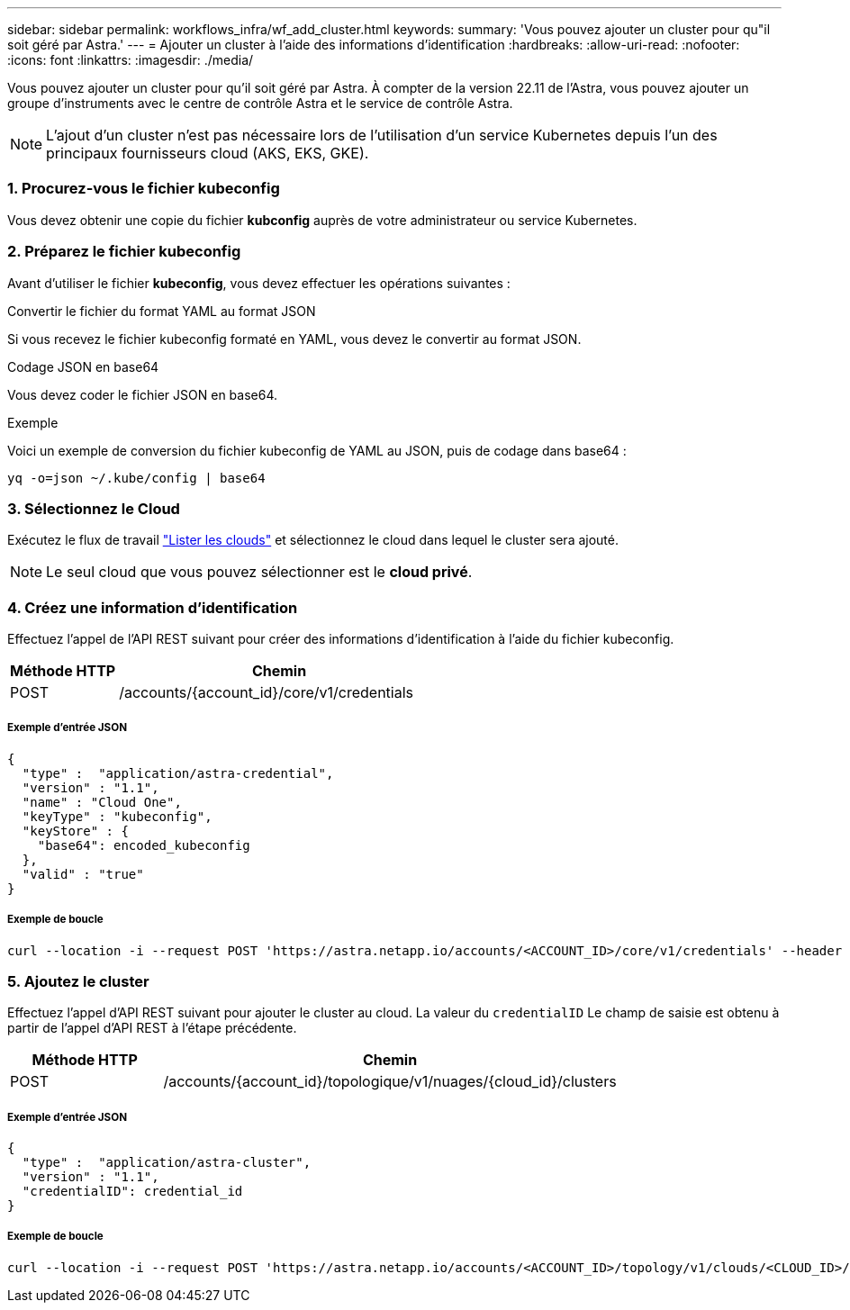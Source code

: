 ---
sidebar: sidebar 
permalink: workflows_infra/wf_add_cluster.html 
keywords:  
summary: 'Vous pouvez ajouter un cluster pour qu"il soit géré par Astra.' 
---
= Ajouter un cluster à l'aide des informations d'identification
:hardbreaks:
:allow-uri-read: 
:nofooter: 
:icons: font
:linkattrs: 
:imagesdir: ./media/


[role="lead"]
Vous pouvez ajouter un cluster pour qu'il soit géré par Astra. À compter de la version 22.11 de l'Astra, vous pouvez ajouter un groupe d'instruments avec le centre de contrôle Astra et le service de contrôle Astra.


NOTE: L'ajout d'un cluster n'est pas nécessaire lors de l'utilisation d'un service Kubernetes depuis l'un des principaux fournisseurs cloud (AKS, EKS, GKE).



=== 1. Procurez-vous le fichier kubeconfig

Vous devez obtenir une copie du fichier *kubconfig* auprès de votre administrateur ou service Kubernetes.



=== 2. Préparez le fichier kubeconfig

Avant d'utiliser le fichier *kubeconfig*, vous devez effectuer les opérations suivantes :

.Convertir le fichier du format YAML au format JSON
Si vous recevez le fichier kubeconfig formaté en YAML, vous devez le convertir au format JSON.

.Codage JSON en base64
Vous devez coder le fichier JSON en base64.

.Exemple
Voici un exemple de conversion du fichier kubeconfig de YAML au JSON, puis de codage dans base64 :

`yq -o=json ~/.kube/config | base64`



=== 3. Sélectionnez le Cloud

Exécutez le flux de travail link:../workflows_infra/wf_list_clouds.html["Lister les clouds"] et sélectionnez le cloud dans lequel le cluster sera ajouté.


NOTE: Le seul cloud que vous pouvez sélectionner est le *cloud privé*.



=== 4. Créez une information d'identification

Effectuez l'appel de l'API REST suivant pour créer des informations d'identification à l'aide du fichier kubeconfig.

[cols="25,75"]
|===
| Méthode HTTP | Chemin 


| POST | /accounts/{account_id}/core/v1/credentials 
|===


===== Exemple d'entrée JSON

[source, curl]
----
{
  "type" :  "application/astra-credential",
  "version" : "1.1",
  "name" : "Cloud One",
  "keyType" : "kubeconfig",
  "keyStore" : {
    "base64": encoded_kubeconfig
  },
  "valid" : "true"
}
----


===== Exemple de boucle

[source, curl]
----
curl --location -i --request POST 'https://astra.netapp.io/accounts/<ACCOUNT_ID>/core/v1/credentials' --header 'Accept: */*' --header 'Authorization: Bearer <API_TOKEN>' --data @JSONinput
----


=== 5. Ajoutez le cluster

Effectuez l'appel d'API REST suivant pour ajouter le cluster au cloud. La valeur du `credentialID` Le champ de saisie est obtenu à partir de l'appel d'API REST à l'étape précédente.

[cols="25,75"]
|===
| Méthode HTTP | Chemin 


| POST | /accounts/{account_id}/topologique/v1/nuages/{cloud_id}/clusters 
|===


===== Exemple d'entrée JSON

[source, curl]
----
{
  "type" :  "application/astra-cluster",
  "version" : "1.1",
  "credentialID": credential_id
}
----


===== Exemple de boucle

[source, curl]
----
curl --location -i --request POST 'https://astra.netapp.io/accounts/<ACCOUNT_ID>/topology/v1/clouds/<CLOUD_ID>/clusters' --header 'Accept: */*' --header 'Authorization: Bearer <API_TOKEN>' --data @JSONinput
----